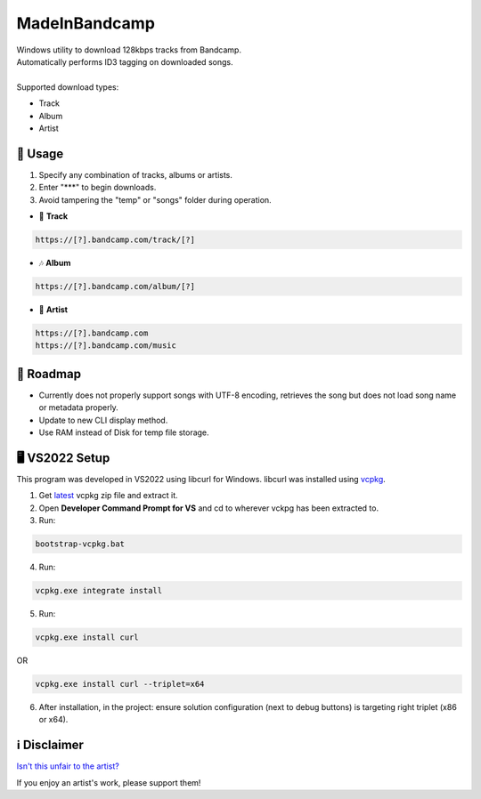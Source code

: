 .. |bandcamp image| image:: https://github.com/maximus-lee-678/MadeInBandcamp/blob/main/MadeInBandcamp/assets/madeinbandcamp.jpg
  :width: 24px
  :alt: MadeInBandcamp Logo

|bandcamp image| MadeInBandcamp
===============================

| Windows utility to download 128kbps tracks from Bandcamp.
| Automatically performs ID3 tagging on downloaded songs.
|
| Supported download types:

* Track
* Album
* Artist

👾 Usage
---------

1. Specify any combination of tracks, albums or artists.
2. Enter "\*\*\*" to begin downloads.
3. Avoid tampering the "temp" or "songs" folder during operation.

* 🎵 **Track**

.. code-block:: console

  https://[?].bandcamp.com/track/[?]

* 🎶 **Album**

.. code-block:: console

  https://[?].bandcamp.com/album/[?]

* 🎼 **Artist**

.. code-block:: console

  https://[?].bandcamp.com
  https://[?].bandcamp.com/music

🚓 Roadmap
-----------

* Currently does not properly support songs with UTF-8 encoding, retrieves the song but does not load song name or metadata properly.
* Update to new CLI display method.
* Use RAM instead of Disk for temp file storage.

🖥️ VS2022 Setup
---------------

This program was developed in VS2022 using libcurl for Windows.
libcurl was installed using `vcpkg <https://github.com/microsoft/vcpkg>`_.

1. Get `latest <https://github.com/microsoft/vcpkg/releases>`_ vcpkg zip file and extract it.
2. Open **Developer Command Prompt for VS** and cd to wherever vckpg has been extracted to.
3. Run:

.. code-block:: console

  bootstrap-vcpkg.bat

4. Run:

.. code-block:: console

  vcpkg.exe integrate install

5. Run:

.. code-block:: console

  vcpkg.exe install curl

OR

.. code-block:: console

  vcpkg.exe install curl --triplet=x64

6. After installation, in the project: ensure solution configuration (next to debug buttons) is targeting right triplet (x86 or x64).

ℹ️ Disclaimer
---------------

`Isn't this unfair to the artist? <https://get.bandcamp.help/hc/en-us/articles/360007902173-I-heard-you-can-steal-music-on-Bandcamp-What-are-you-doing-about-this>`_

If you enjoy an artist's work, please support them!
